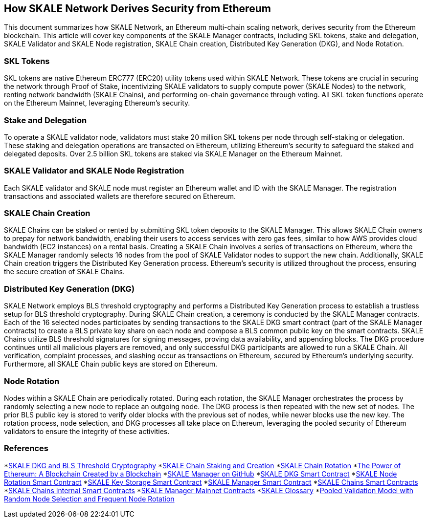 == How SKALE Network Derives Security from Ethereum

This document summarizes how SKALE Network, an Ethereum multi-chain scaling network, derives security from the Ethereum blockchain. This article will cover key components of the SKALE Manager contracts, including SKL tokens, stake and delegation, SKALE Validator and SKALE Node registration, SKALE Chain creation, Distributed Key Generation (DKG), and Node Rotation.

=== SKL Tokens

SKL tokens are native Ethereum ERC777 (ERC20) utility tokens used within SKALE Network. These tokens are crucial in securing the network through Proof of Stake, incentivizing SKALE validators to supply compute power (SKALE Nodes) to the network, renting network bandwidth (SKALE Chains), and performing on-chain governance through voting. All SKL token functions operate on the Ethereum Mainnet, leveraging Ethereum's security.

=== Stake and Delegation

To operate a SKALE validator node, validators must stake 20 million SKL tokens per node through self-staking or delegation. These staking and delegation operations are transacted on Ethereum, utilizing Ethereum's security to safeguard the staked and delegated deposits. Over 2.5 billion SKL tokens are staked via SKALE Manager on the Ethereum Mainnet.

=== SKALE Validator and SKALE Node Registration

Each SKALE validator and SKALE node must register an Ethereum wallet and ID with the SKALE Manager. The registration transactions and associated wallets are therefore secured on Ethereum.

=== SKALE Chain Creation

SKALE Chains can be staked or rented by submitting SKL token deposits to the SKALE Manager. This allows SKALE Chain owners to prepay for network bandwidth, enabling their users to access services with zero gas fees, similar to how AWS provides cloud bandwidth (EC2 instances) on a rental basis. Creating a SKALE Chain involves a series of transactions on Ethereum, where the SKALE Manager randomly selects 16 nodes from the pool of SKALE Validator nodes to support the new chain. Additionally, SKALE Chain creation triggers the Distributed Key Generation process. Ethereum's security is utilized throughout the process, ensuring the secure creation of SKALE Chains.

=== Distributed Key Generation (DKG)

SKALE Network employs BLS threshold cryptography and performs a Distributed Key Generation process to establish a trustless setup for BLS threshold cryptography. During SKALE Chain creation, a ceremony is conducted by the SKALE Manager contracts. Each of the 16 selected nodes participates by sending transactions to the SKALE DKG smart contract (part of the SKALE Manager contracts) to create a BLS private key share on each node and compose a BLS common public key on the smart contracts. SKALE Chains utilize BLS threshold signatures for signing messages, proving data availability, and appending blocks. The DKG procedure continues until all malicious players are removed, and only successful DKG participants are allowed to run a SKALE Chain. All verification, complaint processes, and slashing occur as transactions on Ethereum, secured by Ethereum's underlying security. Furthermore, all SKALE Chain public keys are stored on Ethereum.

=== Node Rotation

Nodes within a SKALE Chain are periodically rotated. During each rotation, the SKALE Manager orchestrates the process by randomly selecting a new node to replace an outgoing node. The DKG process is then repeated with the new set of nodes. The prior BLS public key is stored to verify older blocks with the previous set of nodes, while newer blocks use the new key. The rotation process, node selection, and DKG processes all take place on Ethereum, leveraging the pooled security of Ethereum validators to ensure the integrity of these activities.

=== References

*link:https://docs.skale.network/technology/dkg-bls[SKALE DKG and BLS Threshold Cryptography]
*link:https://docs.skale.network/skaled/3.16.x-beta/#_how_to_stakecreate_a_skale_chain[SKALE Chain Staking and Creation]
*link:https://docs.skale.network/skaled/3.16.x-beta/#_skale_chain_rotation[SKALE Chain Rotation]
*link:https://skale.space/blog/the-power-of-ethereum-a-blockchain-created-by-a-blockchain[The Power of Ethereum: A Blockchain Created by a Blockchain]
*link:https://github.com/skalenetwork/skale-manager[SKALE Manager on GitHub]
*link:https://github.com/skalenetwork/skale-manager/blob/develop/contracts/SkaleDKG.sol[SKALE DKG Smart Contract]
*link:https://github.com/skalenetwork/skale-manager/blob/develop/contracts/NodeRotation.sol[SKALE Node Rotation Smart Contract]
*link:https://github.com/skalenetwork/skale-manager/blob/develop/contracts/KeyStorage.sol[SKALE Key Storage Smart Contract]
*link:https://github.com/skalenetwork/skale-manager/blob/develop/contracts/SkaleManager.sol[SKALE Manager Smart Contract]
*link:https://github.com/skalenetwork/skale-manager/blob/develop/contracts/Schains.sol[SKALE Chains Smart Contracts]
*link:https://github.com/skalenetwork/skale-manager/blob/develop/contracts/SchainsInternal.sol[SKALE Chains Internal Smart Contracts]
*link:https://github.com/skalenetwork/skale-network/blob/master/releases/mainnet/skale-manager/1.9.2/skale-manager-1.9.2-mainnet-contracts.json[SKALE Manager Mainnet Contracts]
*link:https://skale.space/blog/introducing-the-official-glossary-of-skale[SKALE Glossary]
*link:https://skale.space/blog/pooled-validation-model-with-random-node-selection-and-frequent-node-rotation[Pooled Validation Model with Random Node Selection and Frequent Node Rotation]
